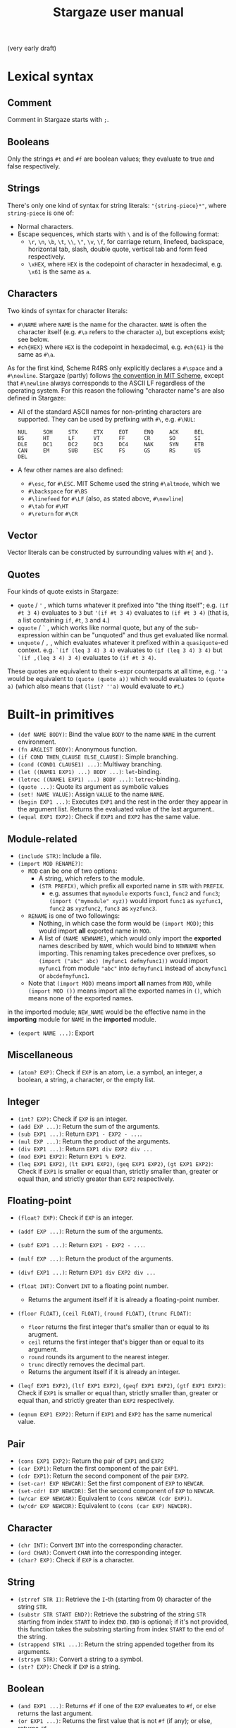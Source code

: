 #+title: Stargaze user manual

(very early draft)


* Lexical syntax

** Comment

Comment in Stargaze starts with =;=.

** Booleans

Only the strings =#t= and =#f= are boolean values; they evaluate to true and false respectively.

** Strings

There's only one kind of syntax for string literals: ="{string-piece}*"=, where =string-piece= is one of:

+ Normal characters.
+ Escape sequences, which starts with =\= and is of the following format:
  + =\r=, =\n=, =\b=, =\t=, =\\=, =\"=, =\v=, =\f=, for carriage return, linefeed, backspace, horizontal tab, slash, double quote, vertical tab and form feed respectively.
  + =\xHEX=, where =HEX= is the codepoint of character in hexadecimal, e.g. =\x61= is the same as =a=.

** Characters

Two kinds of syntax for character literals:

+ =#\NAME= where =NAME= is the name for the character. =NAME= is often the character itself (e.g. =#\a= refers to the character =a=), but exceptions exist; see below.
+ =#ch{HEX}= where =HEX= is the codepoint in hexadecimal, e.g. =#ch{61}= is the same as =#\a=.

As for the first kind, Scheme R4RS only explicitly declares a =#\space= and a =#\newline=. Stargaze (partly) follows [[https://groups.csail.mit.edu/mac/ftpdir/scheme-7.4/doc-html/scheme_6.html][the convention in MIT Scheme]], except that =#\newline= always corresponds to the ASCII LF regardless of the operating system. For this reason the following "character name"s are also defined in Stargaze:

+ All of the standard ASCII names for non-printing characters are supported. They can be used by prefixing with =#\=, e.g. =#\NUL=:
  #+begin_src 
  NUL     SOH     STX     ETX     EOT     ENQ     ACK     BEL
  BS      HT      LF      VT      FF      CR      SO      SI
  DLE     DC1     DC2     DC3     DC4     NAK     SYN     ETB
  CAN     EM      SUB     ESC     FS      GS      RS      US
  DEL
  #+end_src
+ A few other names are also defined:
  + =#\esc=, for =#\ESC=. MIT Scheme used the string =#\altmode=, which we 
  + =#\backspace= for =#\BS=
  + =#\linefeed= for =#\LF= (also, as stated above, =#\newline=)
  + =#\tab= for =#\HT=
  + =#\return= for =#\CR=

** Vector

Vector literals can be constructed by surrounding values with =#{= and =}=.

** Quotes

Four kinds of quote exists in Stargaze:

+ =quote= / ='= , which turns whatever it prefixed into "the thing itself"; e.g. =(if #t 3 4)= evaluates to =3= but ='(if #t 3 4)= evaluates to =(if #t 3 4)= (that is, a list containing =if=, =#t=, =3= and =4=.)
+ =qquote= / =`= , which works like normal quote, but any of the sub-expression within can be "unquoted" and thus get evaluated like normal.
+ =unquote= / =,= , which evaluates whatever it prefixed within a =quasiquote=-ed context. e.g. =`(if (leq 3 4) 3 4)= evaluates to =(if (leq 3 4) 3 4)= but =`(if ,(leq 3 4) 3 4)= evaluates to =(if #t 3 4)=.

These quotes are equivalent to their s-expr counterparts at all time, e.g. =''a= would be equivalent to =(quote (quote a))= which would evaluates to =(quote a)= (which also means that =(list? ''a)= would evaluate to =#t=.)

* Built-in primitives

+ =(def NAME BODY)=: Bind the value =BODY= to the name =NAME= in the current environment.
+ =(fn ARGLIST BODY)=: Anonymous function.
+ =(if COND THEN_CLAUSE ELSE_CLAUSE)=: Simple branching.
+ =(cond (COND1 CLAUSE1) ...)=: Multiway branching.
+ =(let ((NAME1 EXP1) ...) BODY ...)=: =let=-binding.
+ =(letrec ((NAME1 EXP1) ...) BODY ...)=: =letrec=-binding.
+ =(quote ...)=: Quote its argument as symbolic values
+ =(set! NAME VALUE)=: Assign =VALUE= to the name =NAME=.
+ =(begin EXP1 ...)=: Executes =EXP1= and the rest in the order they appear in the argument list. Returns the evaluated value of the last argument..
+ =(equal EXP1 EXP2)=: Check if =EXP1= and =EXP2= has the same value.

** Module-related

+ =(include STR)=: Include a file.
+ =(import MOD RENAME?)=:
  + =MOD= can be one of two options:
    + A string, which refers to the module.
    + =(STR PREFIX)=, which prefix all exported name in =STR= with =PREFIX=.
      + e.g. assumes that =mymodule= exports =func1=, =func2= and =func3=; =(import ("mymodule" xyz))= would import =func1= as =xyzfunc1=, =func2= as =xyzfunc2=, =func3= as =xyzfunc3=.
  + =RENAME= is one of two followings:
    + Nothing, in which case the form would be =(import MOD)=; this would import *all* exported name in =MOD=.
    + A list of =(NAME NEWNAME)=, which would only import the *exported* names described by =NAME=, which would bind to =NEWNAME= when importing. This renaming takes precedence over prefixes, so =(import ("abc" abc) (myfunc1 defmyfunc1))= would import =myfunc1= from module ="abc"= into =defmyfunc1= instead of =abcmyfunc1= or =abcdefmyfunc1=.
  + Note that =(import MOD)= means import *all* names from =MOD=, while =(import MOD ())= means import all the exported names in =()=, which means none of the exported names.
in the imported module; =NEW_NAME= would be the effective name in the *importing* module for =NAME= in the *imported* module.
+ =(export NAME ...)=: Export 

** Miscellaneous

+ =(atom? EXP)=: Check if =EXP= is an atom, i.e. a symbol, an integer, a boolean, a string, a character, or the empty list.

** Integer

+ =(int? EXP)=: Check if =EXP= is an integer.
+ =(add EXP ...)=: Return the sum of the arguments.
+ =(sub EXP1 ...)=: Return =EXP1 - EXP2 - ...=.
+ =(mul EXP ...)=: Return the product of the arguments.
+ =(div EXP1 ...)=: Return =EXP1 div EXP2 div ...=
+ =(mod EXP1 EXP2)=: Return =EXP1 % EXP2=.
+ =(leq EXP1 EXP2)=, =(lt EXP1 EXP2)=, =(geq EXP1 EXP2)=, =(gt EXP1 EXP2)=: Check if =EXP1= is smaller or equal than, strictly smaller than, greater or equal than, and strictly greater than =EXP2= respectively.

** Floating-point

+ =(float? EXP)=: Check if =EXP= is an integer.
+ =(addf EXP ...)=: Return the sum of the arguments.
+ =(subf EXP1 ...)=: Return =EXP1 - EXP2 - ...=.
+ =(mulf EXP ...)=: Return the product of the arguments.
+ =(divf EXP1 ...)=: Return =EXP1 div EXP2 div ...=
+ =(float INT)=: Convert =INT= to a floating point number.
  + Returns the argument itself if it is already a floating-point number.
+ =(floor FLOAT)=, =(ceil FLOAT)=, =(round FLOAT)=, =(trunc FLOAT)=:
  + =floor= returns the first integer that's smaller than or equal to its arugment.
  + =ceil= returns the first integer that's bigger than or equal to its argument.
  + =round= rounds its argument to the nearest integer.
  + =trunc= directly removes the decimal part.
  + Returns the argument itself if it is already an integer.
+ =(leqf EXP1 EXP2)=, =(ltf EXP1 EXP2)=, =(geqf EXP1 EXP2)=, =(gtf EXP1 EXP2)=: Check if =EXP1= is smaller or equal than, strictly smaller than, greater or equal than, and strictly greater than =EXP2= respectively.

+ =(eqnum EXP1 EXP2)=: Return if =EXP1= and =EXP2= has the same numerical value.
  
** Pair

+ =(cons EXP1 EXP2)=: Return the pair of =EXP1= and =EXP2=
+ =(car EXP1)=: Return the first component of the pair =EXP1=.
+ =(cdr EXP1)=: Return the second component of the pair =EXP2=.
+ =(set-car! EXP NEWCAR)=: Set the first component of =EXP= to =NEWCAR=.
+ =(set-cdr! EXP NEWCDR)=: Set the second component of =EXP= to =NEWCAR=.
+ =(w/car EXP NEWCAR)=: Equivalent to =(cons NEWCAR (cdr EXP))=.
+ =(w/cdr EXP NEWCDR)=: Equivalent to =(cons (car EXP) NEWCDR)=.
  
** Character

+ =(chr INT)=: Convert =INT= into the corresponding character.
+ =(ord CHAR)=: Convert =CHAR= into the corresponding integer.
+ =(char? EXP)=: Check if =EXP= is a character.

** String

+ =(strref STR I)=: Retrieve the =I=-th (starting from 0) character of the string =STR=.
+ =(substr STR START END?)=: Retrieve the substring of the string =STR= starting from index =START= to index =END=. =END= is optional; if it's not provided, this function takes the substring starting from index =START= to the end of the string.
+ =(strappend STR1 ...)=: Return the string appended together from its arguments.
+ =(strsym STR)=: Convert a string to a symbol.
+ =(str? EXP)=: Check if =EXP= is a string.

** Boolean

+ =(and EXP1 ...)=: Returns =#f= if one of the =EXP= evalueates to =#f=, or else returns the last argument.
+ =(or EXP1 ...)=: Returns the first value that is not =#f= (if any); or else, returns =#f=.
+ =(not EXP)=: If =EXP= evaluates to =#f= then return =#t=; returns =#f= otherwise.

** Symbol

+ =(symstr SYM)=: Convert a symbol to a string.
+ =(sym? EXP)=: Check if =EXP= is a symbol.

** List

+ =(list EXP1 ...)=: Combine its arguments into a list.
+ =(nil? EXP)=: Check if =EXP= is an empty list.

** Vector

+ =(vec? EXP)=: Check if =EXP= is a vector.
+ =(vector EXP1 ...)=: Combine its arguments into a vector.
+ =(listvec LIST)=: Convert =LIST= into a vector.
+ =(veclist VEC)=: Conver =VEC= into a list
+ =(vecref VEC INT)=: Return the =INT=-th element from =VEC=.
+ =(mkvec INT)=: Create a vector of size =INT=.
+ =(vecset! VEC INT VALUE)=: Set the =INT=-th element of =VEC= to value =VALUE=.
+ =(vec++ EXP1 ...)=:
+ =(veclen VECTOR)=:
  
** File input/output

+ =stdin=, =stdout=, =stderr=: Standard input, standard output and standard error.
+ =(eof? EXP)=: Check if =EXP= is the EOF object.
+ =(openinput STR)=: Open file =STR= as input.
+ =(openoutput STR MODE?)=: Open file =STR= as output.
  + When =MODE= is not used (i.e. the form is =(openoutput STR)=), the file is opened for writing.
  + When =MODE= is ="a"=, the file is opened for appending.
+ =(close FILE)=: Close a file.
+ =(readch FILE)=: Read a character from an input file.
+ =(writech FILE)=: Write a character to an output file.
  
** Iteration

Iteration is important (at least for now) since we don't have tail-call optimization.

+ =(while COND BODY)=: Repeatedly execute =BODY= until =COND= evaluates to false. Returns nil.

* Extended primitives

A few functions that should be able to be defined using the language itself is defined as primitives for performance, even if there aren't much performance to begin with...

** List libraries

+ =(length LIST)=: Return the length of =LIST=.
+ =(append EXP ...)= / =(list++ EXP ...)=: Combines =EXP= and the rest into one list.
+ =(reverse LIST)=: Return a reversed version of =LIST=.
+ =(map F LIST1 ...)=: Returns a new list whose members are the results of applying =F= on =LIST1= and the rest, e.g. =(map add (list 3 4) (list 5 6) (list 7 8))= is equivalent to =(list (add 3 5 7) (add 4 6 8))=.
+ =(filter F LIST)=: Returns *a new list* consisting of all the members of =LIST= that satisfies =F=. =F= should be a function that takes 1 argument and returns a boolean.
+ =(member EXP LIST)=: Check if =EXP= is in the list =LIST=. If it is, returns the part of =LIST= starting from =EXP=; if not, return the false value.
+ =(assoc EXP LIST)=: Check if =EXP= is in the assoc list =LIST=. An assoc list in LISP-like languages is a kind of list that consists of key-value pairs. If there is a key-value pair that uses =EXP= as the key, this primitive will return that key-value pair; or else, it will return the false value.

** COMMENT Bitwise operations

+ =(bit~ INT)=: Bitwise not.
+ =(bit& INT INT)=: Bitwise and.
+ =(bit^ INT INT)=: Bitwise xor.
+ =(bit| INT INT)=: Bitwise or.
+ =(bit<< INT INT)=: Left shift.
+ =(bit>> INT INT)=: Right shift.
+ =(biti>> INT INT)=: Algorithmic right shift.

** String operations

+ =(mkstr N CHAR)=: Makes a string of length =N= consisting of only character =CHAR=.
+ =(strlen STR)=: Returns the length of the string =STR=.
+ =(strlist STR)=: Convert a string to a list of characters.
+ =(strvec STR)=: Convert a string to a vector of characters.
+ =(str++ STR1 ...)=: Concatenates =STR1= and the rest into one single string.

** COMMENT Generators

A generator is simply a function that takes no argument and returns a value when called. There are two types of generators: finite and infinite. Generators should return the EOF object when ending.

+ =(generator EXP1 ...)=:
+ =(circular-generator EXP1 ...)=:
+ =(mk-iota-generator )=
+ =(mk-range-generator )=
+ =(gfrom/list LIST)=:
+ =(gfrom/vec LIST)=:
+ =(gfrom/str LIST)=:
+ =(gfrom/reverse-vec LIST)=:
+ =(gcons )=
+ =(gappend )=
+ =(gfilter )=
  

